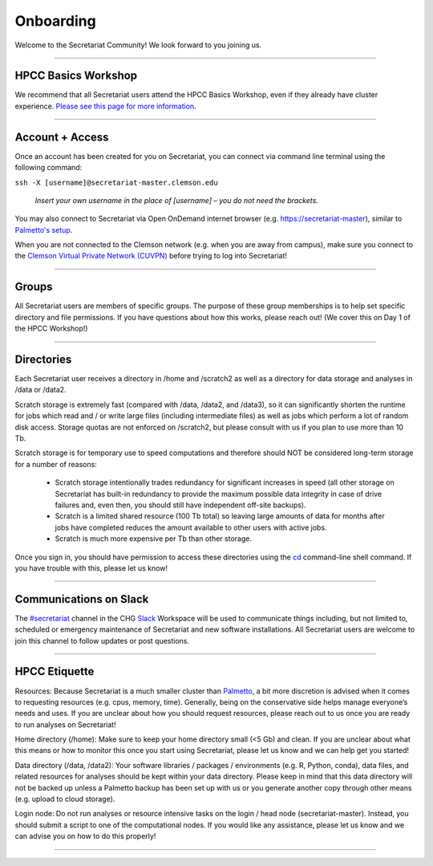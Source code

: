 ==========
Onboarding
==========

Welcome to the Secretariat Community! We look forward to you joining us.

----

HPCC Basics Workshop
####################

We recommend that all Secretariat users attend the HPCC Basics Workshop, even if they already have cluster experience. `Please see this page for more information`_.

----

Account + Access
################

Once an account has been created for you on Secretariat, you can connect via command line terminal using the following command:

``ssh -X [username]@secretariat-master.clemson.edu``

	*Insert your own username in the place of [username] – you do not need the brackets.*

You may also connect to Secretariat via Open OnDemand internet browser (e.g. `https://secretariat-master`_), similar to `Palmetto's setup`_.

When you are not connected to the Clemson network (e.g. when you are away from campus), make sure you connect to the `Clemson Virtual Private Network (CUVPN)`_ before trying to log into Secretariat!

----

Groups
######

All Secretariat users are members of specific groups. The purpose of these group memberships is to help set specific directory and file permissions. If you have questions about how this works, please reach out! (We cover this on Day 1 of the HPCC Workshop!)

----

Directories
###########

Each Secretariat user receives a directory in /home and /scratch2 as well as a directory for data storage and analyses in /data or /data2.

Scratch storage is extremely fast (compared with /data, /data2, and /data3), so it can significantly shorten the runtime for jobs which read and / or write large files (including intermediate files) as well as jobs which perform a lot of random disk access. Storage quotas are not enforced on /scratch2, but please consult with us if you plan to use more than 10 Tb. 

Scratch storage is for temporary use to speed computations and therefore should NOT be considered long-term storage for a number of reasons:

	- Scratch storage intentionally trades redundancy for significant increases in speed (all other storage on Secretariat has built-in redundancy to provide the maximum possible data integrity in case of drive failures and, even then, you should still have independent off-site backups).
	- Scratch is a limited shared resource (100 Tb total) so leaving large amounts of data for months after jobs have completed reduces the amount available to other users with active jobs.
	- Scratch is much more expensive per Tb than other storage.

Once you sign in, you should have permission to access these directories using the `cd`_ command-line shell command. If you have trouble with this, please let us know!

----

Communications on Slack
#######################

The `#secretariat`_ channel in the CHG `Slack`_ Workspace will be used to communicate things including, but not limited to, scheduled or emergency maintenance of Secretariat and new software installations. All Secretariat users are welcome to join this channel to follow updates or post questions.

----

HPCC Etiquette
##############

Resources: Because Secretariat is a much smaller cluster than `Palmetto`_, a bit more discretion is advised when it comes to requesting resources (e.g. cpus, memory, time). Generally, being on the conservative side helps manage everyone’s needs and uses. If you are unclear about how you should request resources, please reach out to us once you are ready to run analyses on Secretariat!

Home directory (/home): Make sure to keep your home directory small (<5 Gb) and clean. If you are unclear about what this means or how to monitor this once you start using Secretariat, please let us know and we can help get you started!

Data directory (/data, /data2): Your software libraries / packages / environments (e.g. R, Python, conda), data files, and related resources for analyses should be kept within your data directory. Please keep in mind that this data directory will not be backed up unless a Palmetto backup has been set up with us or you generate another copy through other means (e.g. upload to cloud storage).

Login node: Do not run analyses or resource intensive tasks on the login / head node (secretariat-master). Instead, you should submit a script to one of the computational nodes. If you would like any assistance, please let us know and we can advise you on how to do this properly!

----

.. _Please see this page for more information: https://secretariat.readthedocs.io/en/latest/additional-resources/workshops.html#hpcc-basics-workshop
.. _https://secretariat-master: https://secretariat-master
.. _Palmetto's setup: https://docs.rcd.clemson.edu/openod
.. _Clemson Virtual Private Network (CUVPN): https://secretariat.readthedocs.io/en/latest/additional-resources/vpn.html
.. _cd: https://www.geeksforgeeks.org/cd-command-in-linux-with-examples
.. _#secretariat: https://cu-chg.slack.com/archives/C0472VDJ8PL
.. _Slack: https://slack.com
.. _Palmetto: https://docs.rcd.clemson.edu/palmetto
